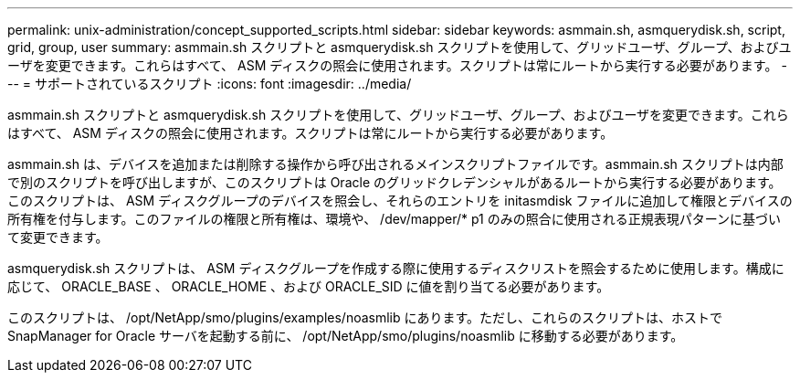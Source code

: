 ---
permalink: unix-administration/concept_supported_scripts.html 
sidebar: sidebar 
keywords: asmmain.sh, asmquerydisk.sh, script, grid, group, user 
summary: asmmain.sh スクリプトと asmquerydisk.sh スクリプトを使用して、グリッドユーザ、グループ、およびユーザを変更できます。これらはすべて、 ASM ディスクの照会に使用されます。スクリプトは常にルートから実行する必要があります。 
---
= サポートされているスクリプト
:icons: font
:imagesdir: ../media/


[role="lead"]
asmmain.sh スクリプトと asmquerydisk.sh スクリプトを使用して、グリッドユーザ、グループ、およびユーザを変更できます。これらはすべて、 ASM ディスクの照会に使用されます。スクリプトは常にルートから実行する必要があります。

asmmain.sh は、デバイスを追加または削除する操作から呼び出されるメインスクリプトファイルです。asmmain.sh スクリプトは内部で別のスクリプトを呼び出しますが、このスクリプトは Oracle のグリッドクレデンシャルがあるルートから実行する必要があります。このスクリプトは、 ASM ディスクグループのデバイスを照会し、それらのエントリを initasmdisk ファイルに追加して権限とデバイスの所有権を付与します。このファイルの権限と所有権は、環境や、 /dev/mapper/* p1 のみの照合に使用される正規表現パターンに基づいて変更できます。

asmquerydisk.sh スクリプトは、 ASM ディスクグループを作成する際に使用するディスクリストを照会するために使用します。構成に応じて、 ORACLE_BASE 、 ORACLE_HOME 、および ORACLE_SID に値を割り当てる必要があります。

このスクリプトは、 /opt/NetApp/smo/plugins/examples/noasmlib にあります。ただし、これらのスクリプトは、ホストで SnapManager for Oracle サーバを起動する前に、 /opt/NetApp/smo/plugins/noasmlib に移動する必要があります。
